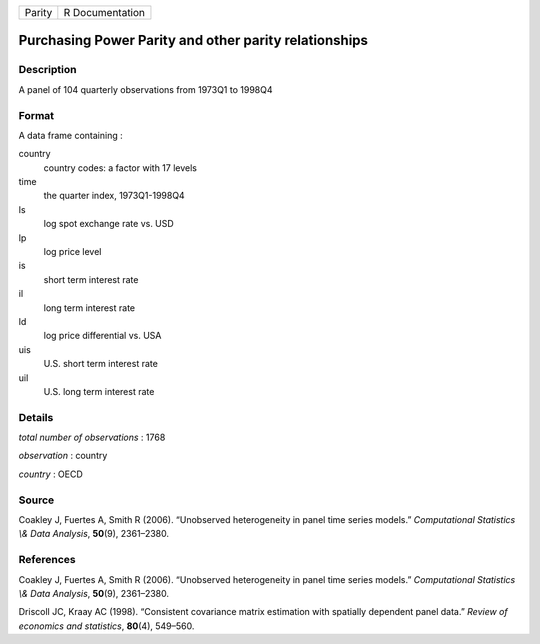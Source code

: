====== ===============
Parity R Documentation
====== ===============

Purchasing Power Parity and other parity relationships
------------------------------------------------------

Description
~~~~~~~~~~~

A panel of 104 quarterly observations from 1973Q1 to 1998Q4

Format
~~~~~~

A data frame containing :

country
   country codes: a factor with 17 levels

time
   the quarter index, 1973Q1-1998Q4

ls
   log spot exchange rate vs. USD

lp
   log price level

is
   short term interest rate

il
   long term interest rate

ld
   log price differential vs. USA

uis
   U.S. short term interest rate

uil
   U.S. long term interest rate

Details
~~~~~~~

*total number of observations* : 1768

*observation* : country

*country* : OECD

Source
~~~~~~

Coakley J, Fuertes A, Smith R (2006). “Unobserved heterogeneity in panel
time series models.” *Computational Statistics \\& Data Analysis*,
**50**\ (9), 2361–2380.

References
~~~~~~~~~~

Coakley J, Fuertes A, Smith R (2006). “Unobserved heterogeneity in panel
time series models.” *Computational Statistics \\& Data Analysis*,
**50**\ (9), 2361–2380.

Driscoll JC, Kraay AC (1998). “Consistent covariance matrix estimation
with spatially dependent panel data.” *Review of economics and
statistics*, **80**\ (4), 549–560.
